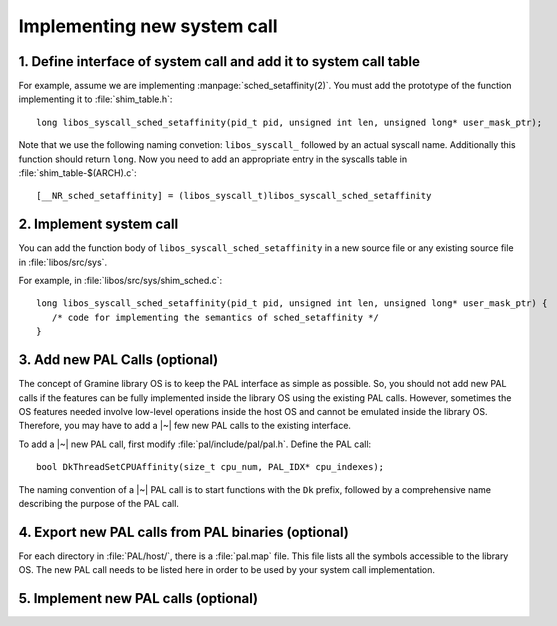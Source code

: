 Implementing new system call
============================

.. highlight:: c

1. Define interface of system call and add it to system call table
------------------------------------------------------------------

For example, assume we are implementing :manpage:`sched_setaffinity(2)`. You
must add the prototype of the function implementing it to :file:`shim_table.h`::

   long libos_syscall_sched_setaffinity(pid_t pid, unsigned int len, unsigned long* user_mask_ptr);

Note that we use the following naming convetion: ``libos_syscall_`` followed by
an actual syscall name. Additionally this function should return ``long``.
Now you need to add an appropriate entry in the syscalls table in
:file:`shim_table-$(ARCH).c`::

    [__NR_sched_setaffinity] = (libos_syscall_t)libos_syscall_sched_setaffinity

2. Implement system call
------------------------

You can add the function body of ``libos_syscall_sched_setaffinity`` in a new
source file or any existing source file in :file:`libos/src/sys`.

For example, in :file:`libos/src/sys/shim_sched.c`::

   long libos_syscall_sched_setaffinity(pid_t pid, unsigned int len, unsigned long* user_mask_ptr) {
      /* code for implementing the semantics of sched_setaffinity */
   }

3. Add new PAL Calls (optional)
-------------------------------

The concept of Gramine library OS is to keep the PAL interface as simple as
possible. So, you should not add new PAL calls if the features can be fully
implemented inside the library OS using the existing PAL calls. However,
sometimes the OS features needed involve low-level operations inside the host OS
and cannot be emulated inside the library OS. Therefore, you may have to add
a |~| few new PAL calls to the existing interface.

To add a |~| new PAL call, first modify :file:`pal/include/pal/pal.h`. Define
the PAL call::

   bool DkThreadSetCPUAffinity(size_t cpu_num, PAL_IDX* cpu_indexes);

The naming convention of a |~| PAL call is to start functions with the ``Dk``
prefix, followed by a comprehensive name describing the purpose of the PAL
call.

4. Export new PAL calls from PAL binaries (optional)
----------------------------------------------------

For each directory in :file:`PAL/host/`, there is a :file:`pal.map` file. This
file lists all the symbols accessible to the library OS. The new PAL call needs
to be listed here in order to be used by your system call implementation.

5. Implement new PAL calls (optional)
-------------------------------------

.. todo::

   (Not finished...)
